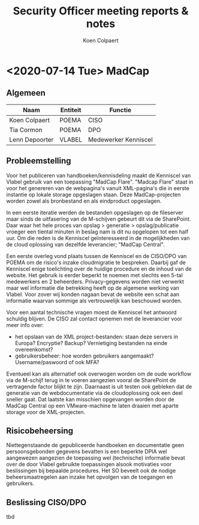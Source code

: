#+TITLE: Security Officer meeting reports & notes
#+AUTHOR: Koen Colpaert
#+OPTIONS: toc:nil
\hypersetup{colorlinks=true,linkcolor=darkblue}
\newpage

* <2020-07-14 Tue> MadCap

** Algemeen

| Naam           | Entiteit | Functie              |
|----------------+----------+----------------------|
| Koen Colpaert  | POEMA    | CISO                 |
| Tia Cormon     | POEMA    | DPO                  |
| Lenn Depoorter | VLABEL   | Medewerker Kenniscel |

** Probleemstelling
Voor het publiceren van handboeken/kennisdeling maakt de Kenniscel van Vlabel gebruik van een toepassing 
"MadCap Flare". "Madcap Flare" staat in voor het genereren van de webpagina's vanuit XML-pagina's die in eerste
instantie op lokale storage opgeslagen staan. Deze MadCap-projecten worden zowel als bronbestand en als eindproduct
opgeslagen. 

In een eerste iteratie werden de bestanden opgeslagen op de fileserver maar sinds de uitfasering van de M-schijven 
gebeurt dit via de SharePoint. Daar waar het hele proces van opslag > generatie > opslag/publicatie vroeger een tiental
minuten in beslag nam is dit nu opgelopen tot een half uur. Om die reden is de Kenniscel geïnteresseerd in de mogelijkheden
van de cloud oplossing van dezelfde leverancier; "MadCap Central".

Een eerste overleg vond plaats tussen de Kenniscel en de CISO/DPO van POEMA om de risico's inzake cloudmigratie te bespreken. 
Daarbij gaf de Kenniscel enige toelichting over de huidige procedure en de inhoud van de website. Het gebruik is eerder beperkt
te noemen met slechts een 5-tal medewerkers en 2 beheerders. 
Privacy-gegevens worden niet verwerkt maar wel informatie die betrekking heeft op de algemene werking van Vlabel. Voor zover wij
konden nagaan bevat de website een schat aan informatie waarvan sommige als vertrouwelijk kan beschouwd worden.

Voor een aantal technische vragen moest de Kenniscel het antwoord schuldig blijven. De CISO zal contact opnemen met de leverancier
voor meer info over:
- het opslaan van de XML project-bestanden: staan deze servers in Europa? Encryptie? Backup? Vernietiging bestanden na einde overeenkomst?
- gebruikersbeheer: hoe worden gebruikers aangemaakt? Username/paswoord of ook MFA? 

Eventueel kan als alternatief ook overwogen worden om de oude workflow via de M-schijf terug in te voeren aangezien vooral de 
SharePoint de vertragende factor blijkt te zijn. Daarnaast is uit testen ook gebleken dat de generatie van de webdocumentatie via
de cloudoplossing ook een deel sneller gaat. Dat laatste kan misschien opgevangen worden door de MadCap Central op een VMware-machine
te laten draaien met aparte storage voor de XML-projecten.

** Risicobeheersing
Niettegenstaande de gepubliceerde handboeken en documentatie geen persoonsgebonden gegevens bevatten is een beperkte DPIA wel
aangewezen aangezien de toepassing wel (technische) informatie bevat over de door Vlabel gebruikte toepassingen alsook motivaties
voor beslissingen bij bepaalde procedures.
Het SO beveelt ook de nodige beheersmaatregelen aan inzake het opvolgen van de toegangen en gebruikers.

** Beslissing CISO/DPO
tbd
